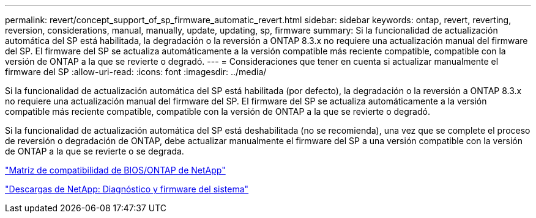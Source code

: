---
permalink: revert/concept_support_of_sp_firmware_automatic_revert.html 
sidebar: sidebar 
keywords: ontap, revert, reverting, reversion, considerations, manual, manually, update, updating, sp, firmware 
summary: Si la funcionalidad de actualización automática del SP está habilitada, la degradación o la reversión a ONTAP 8.3.x no requiere una actualización manual del firmware del SP. El firmware del SP se actualiza automáticamente a la versión compatible más reciente compatible, compatible con la versión de ONTAP a la que se revierte o degradó. 
---
= Consideraciones que tener en cuenta si actualizar manualmente el firmware del SP
:allow-uri-read: 
:icons: font
:imagesdir: ../media/


[role="lead"]
Si la funcionalidad de actualización automática del SP está habilitada (por defecto), la degradación o la reversión a ONTAP 8.3.x no requiere una actualización manual del firmware del SP. El firmware del SP se actualiza automáticamente a la versión compatible más reciente compatible, compatible con la versión de ONTAP a la que se revierte o degradó.

Si la funcionalidad de actualización automática del SP está deshabilitada (no se recomienda), una vez que se complete el proceso de reversión o degradación de ONTAP, debe actualizar manualmente el firmware del SP a una versión compatible con la versión de ONTAP a la que se revierte o se degrada.

http://mysupport.netapp.com/NOW/download/tools/serviceimage/support/["Matriz de compatibilidad de BIOS/ONTAP de NetApp"]

https://mysupport.netapp.com/site/downloads/firmware/system-firmware-diagnostics["Descargas de NetApp: Diagnóstico y firmware del sistema"]
